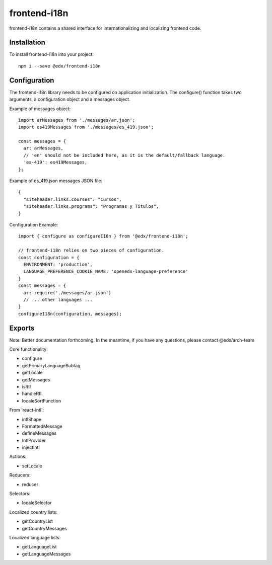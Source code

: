 frontend-i18n
=============

|Build Status| |Coveralls| |npm_version| |npm_downloads| |license| |semantic-release|

frontend-i18n contains a shared interface for internationalizing and localizing frontend code.

Installation
------------

To install frontend-i18n into your project::

    npm i --save @edx/frontend-i18n


Configuration
-------------

The frontend-i18n library needs to be configured on application initialization.  The configure() function
takes two arguments, a configuration object and a messages object.

Example of messages object::

  import arMessages from './messages/ar.json';
  import es419Messages from './messages/es_419.json';

  const messages = {
    ar: arMessages,
    // 'en' should not be included here, as it is the default/fallback language.
    'es-419': es419Messages,
  };

Example of es_419.json messages JSON file::

  {
    "siteheader.links.courses": "Cursos",
    "siteheader.links.programs": "Programas y Titulos",
  }

Configuration Example::

  import { configure as configureI18n } from '@edx/frontend-i18n';

  // frontend-i18n relies on two pieces of configuration.
  const configuration = {
    ENVIRONMENT: 'production',
    LANGUAGE_PREFERENCE_COOKIE_NAME: 'openedx-language-preference'
  }
  const messages = {
    ar: require('./messages/ar.json')
    // ... other languages ...
  }
  configureI18n(configuration, messages);

Exports
-------

Note: Better documentation forthcoming.  In the meantime, if you have any questions, please contact @edx/arch-team

Core functionality:

- configure
- getPrimaryLanguageSubtag
- getLocale
- getMessages
- isRtl
- handleRtl
- localeSortFunction

From 'react-intl':

- intlShape
- FormattedMessage
- defineMessages
- IntlProvider
- injectIntl

Actions:

- setLocale

Reducers:

- reducer

Selectors:

- localeSelector

Localized country lists:

- getCountryList
- getCountryMessages

Localized language lists:

- getLanguageList
- getLanguageMessages

.. |Build Status| image:: https://api.travis-ci.org/edx/frontend-i18n.svg?branch=master
   :target: https://travis-ci.org/edx/frontend-i18n
.. |Coveralls| image:: https://img.shields.io/coveralls/edx/frontend-i18n.svg?branch=master
   :target: https://coveralls.io/github/edx/frontend-i18n
.. |npm_version| image:: https://img.shields.io/npm/v/@edx/frontend-i18n.svg
   :target: @edx/frontend-i18n
.. |npm_downloads| image:: https://img.shields.io/npm/dt/@edx/frontend-i18n.svg
   :target: @edx/frontend-i18n
.. |license| image:: https://img.shields.io/npm/l/@edx/frontend-i18n.svg
   :target: @edx/frontend-i18n
.. |semantic-release| image:: https://img.shields.io/badge/%20%20%F0%9F%93%A6%F0%9F%9A%80-semantic--release-e10079.svg
   :target: https://github.com/semantic-release/semantic-release

